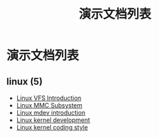 #+TITLE: 演示文档列表
#+OPTIONS: H:4 ^:nil toc:nil
#+LATEX_CLASS: latex-doc
#+PAGE_LAYOUT: body

* 演示文档列表

** linux (5)
- [[/slide/linux/linux-vfs-introduction.html][Linux VFS Introduction]]
- [[/slide/linux/linux-mmc-subsystem.html][Linux MMC Subsystem]]
- [[/slide/linux/linux-mdev-introduction.html][Linux mdev introduction]]
- [[/slide/linux/linux-kernel-devel.html][Linux kernel development]]
- [[/slide/linux/linux-kernel-coding-style.html][Linux kernel coding style]]
